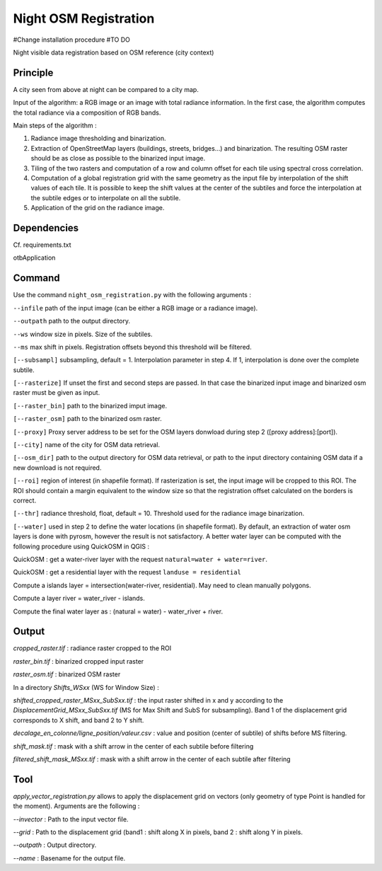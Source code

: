 .. _night_osm:

======================
Night OSM Registration
======================

#Change installation procedure
#TO DO

Night visible data registration based on OSM reference (city context)

Principle
=========


A city seen from above at night can be compared to a city map.

Input of the algorithm: a RGB image or an image with total radiance information. In the first case, the algorithm computes the total radiance via a composition of RGB bands.

Main steps of the algorithm :

1. Radiance image thresholding and binarization.
2. Extraction of OpenStreetMap layers (buildings, streets, bridges...) and binarization. The resulting OSM raster should be as close as possible to the binarized input image.
3. Tiling of the two rasters and computation of a row and column offset for each tile using spectral cross correlation.
4. Computation of a global registration grid with the same geometry as the input file by interpolation of the shift values of each tile. It is possible to keep the shift values at the center of the subtiles and force the interpolation at the subtile edges or to interpolate on all the subtile.
5. Application of the grid on the radiance image.


Dependencies
============

Cf. requirements.txt

otbApplication

Command
=======


Use the command ``night_osm_registration.py`` with the following arguments :

``--infile`` path of the input image (can be either a RGB image or a radiance image).

``--outpath`` path to the output directory.

``--ws`` window size in pixels. Size of the subtiles.

``--ms`` max shift in pixels. Registration offsets beyond this threshold will be filtered.

``[--subsampl]`` subsampling, default = 1. Interpolation parameter in step 4. If 1, interpolation is done over the complete subtile.

``[--rasterize]`` If unset the first and second steps are passed. In that case the binarized input image and binarized osm raster must be given as input.

``[--raster_bin]`` path to the binarized imput image.

``[--raster_osm]`` path to the binarized osm raster.

``[--proxy]`` Proxy server address to be set for the OSM layers donwload during step 2 ([proxy address]:[port]).

``[--city]`` name of the city for OSM data retrieval.

``[--osm_dir]`` path to the output directory for OSM data retrieval, or path to the input directory containing OSM data if a new download is not required.

``[--roi]`` region of interest (in shapefile format). If rasterization is set, the input image will be cropped to this ROI. The ROI should contain a margin equivalent to the window size so that the registration offset calculated on the borders is correct.

``[--thr]`` radiance threshold, float, default = 10. Threshold used for the radiance image binarization.

``[--water]`` used in step 2 to define the water locations (in shapefile format). By default, an extraction of water osm layers is done with pyrosm, however the result is not satisfactory. A better water layer can be computed with the following procedure using QuickOSM in QGIS :

QuickOSM : get a water-river layer with the request ``natural=water + water=river``.

QuickOSM : get a residential layer with the request ``landuse = residential``

Compute a islands layer = intersection(water-river, residential). May need to clean manually polygons.

Compute  a layer river = water_river - islands.

Compute the final water layer as : (natural = water) - water_river + river.


Output
======

`cropped_raster.tif` : radiance raster cropped to the ROI

`raster_bin.tif` : binarized cropped input raster

`raster_osm.tif` : binarized OSM raster

In a directory `Shifts_WSxx` (WS for Window Size) :

`shifted_cropped_raster_MSxx_SubSxx.tif` : the input raster shifted in x and y according to the `DisplacementGrid_MSxx_SubSxx.tif` (MS for Max Shift and SubS for subsampling). Band 1 of the displacement grid corresponds to X shift, and band 2 to Y shift.

`decalage_en_colonne/ligne_position/valeur.csv` : value and position (center of subtile) of shifts before MS filtering.

`shift_mask.tif` : mask with a shift arrow in the center of each subtile before filtering

`filtered_shift_mask_MSxx.tif` : mask with a shift arrow in the center of each subtile after filtering


Tool
====

`apply_vector_registration.py` allows to apply the displacement grid on vectors (only geometry of type Point is handled for the moment). Arguments are the following :

`--invector` : Path to the input vector file.

`--grid` : Path to the displacement grid (band1 : shift along X in pixels, band 2 : shift along Y in pixels.

`--outpath` : Output directory.

`--name` : Basename for the output file.


